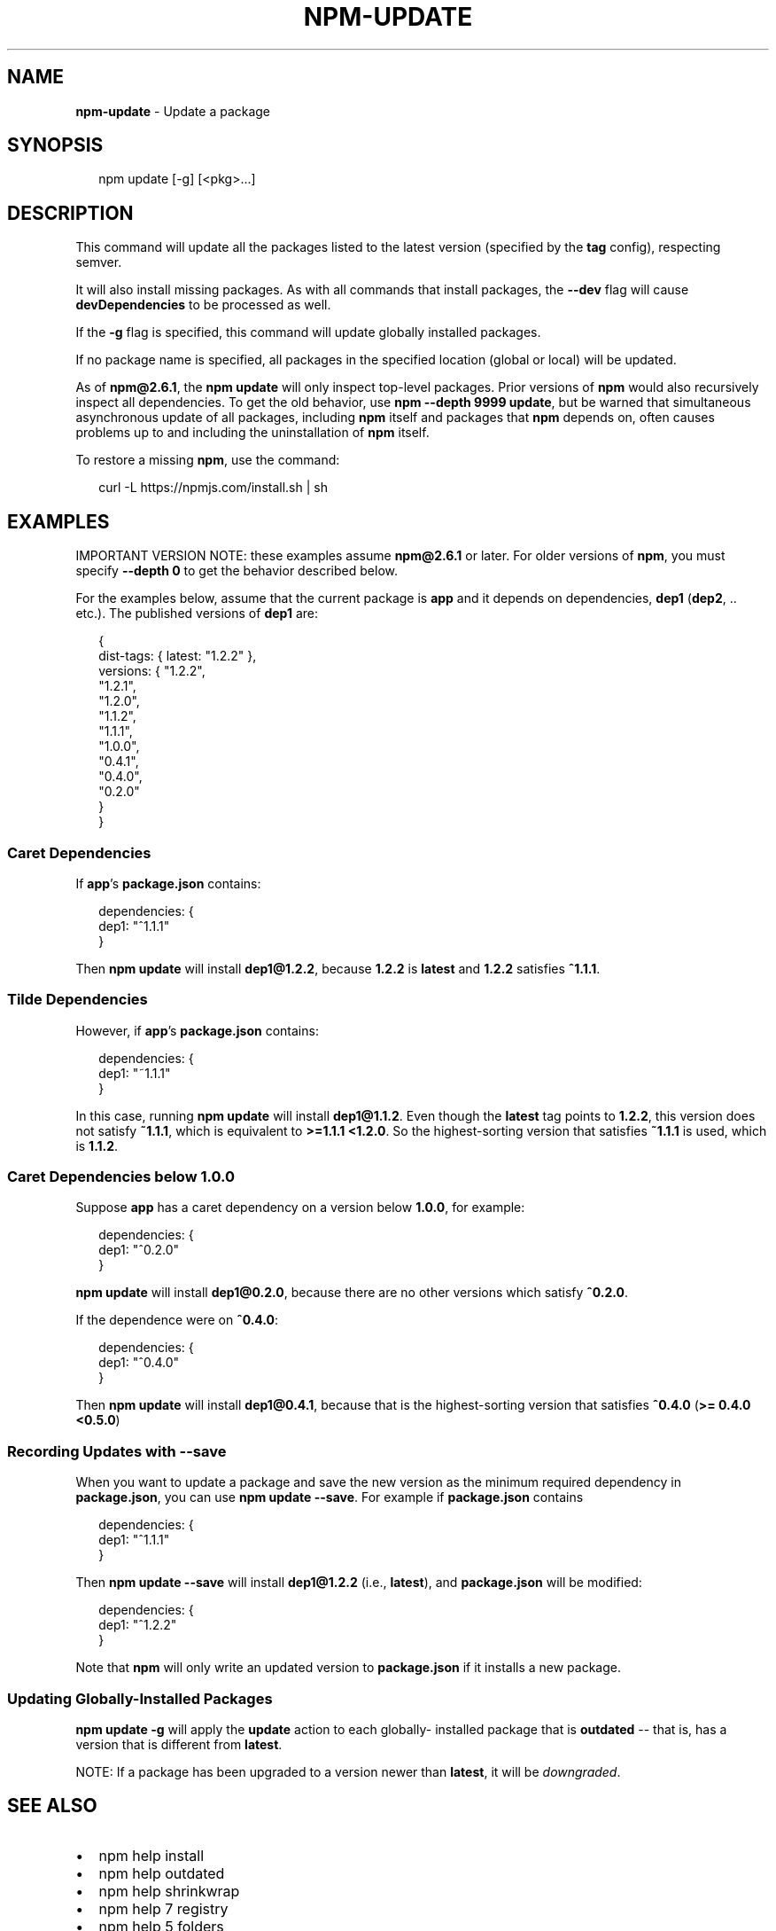 .TH "NPM\-UPDATE" "1" "July 2015" "" ""
.SH "NAME"
\fBnpm-update\fR \- Update a package
.SH SYNOPSIS
.P
.RS 2
.nf
npm update [\-g] [<pkg>\.\.\.]
.fi
.RE
.SH DESCRIPTION
.P
This command will update all the packages listed to the latest version
(specified by the \fBtag\fR config), respecting semver\.
.P
It will also install missing packages\. As with all commands that install
packages, the \fB\-\-dev\fR flag will cause \fBdevDependencies\fR to be processed
as well\.
.P
If the \fB\-g\fR flag is specified, this command will update globally installed
packages\.
.P
If no package name is specified, all packages in the specified location (global
or local) will be updated\.
.P
As of \fBnpm@2\.6\.1\fR, the \fBnpm update\fR will only inspect top\-level packages\.
Prior versions of \fBnpm\fR would also recursively inspect all dependencies\.
To get the old behavior, use \fBnpm \-\-depth 9999 update\fR, but be warned that
simultaneous asynchronous update of all packages, including \fBnpm\fR itself
and packages that \fBnpm\fR depends on, often causes problems up to and including
the uninstallation of \fBnpm\fR itself\.
.P
To restore a missing \fBnpm\fR, use the command:
.P
.RS 2
.nf
curl \-L https://npmjs\.com/install\.sh | sh
.fi
.RE
.SH EXAMPLES
.P
IMPORTANT VERSION NOTE: these examples assume \fBnpm@2\.6\.1\fR or later\.  For
older versions of \fBnpm\fR, you must specify \fB\-\-depth 0\fR to get the behavior
described below\.
.P
For the examples below, assume that the current package is \fBapp\fR and it depends
on dependencies, \fBdep1\fR (\fBdep2\fR, \.\. etc\.)\.  The published versions of \fBdep1\fR are:
.P
.RS 2
.nf
{
  dist\-tags: { latest: "1\.2\.2" },
  versions: { "1\.2\.2",
              "1\.2\.1",
              "1\.2\.0",
              "1\.1\.2",
              "1\.1\.1",
              "1\.0\.0",
              "0\.4\.1",
              "0\.4\.0",
              "0\.2\.0"
  }
}
.fi
.RE
.SS Caret Dependencies
.P
If \fBapp\fR\|'s \fBpackage\.json\fR contains:
.P
.RS 2
.nf
dependencies: {
  dep1: "^1\.1\.1"
}
.fi
.RE
.P
Then \fBnpm update\fR will install \fBdep1@1\.2\.2\fR, because \fB1\.2\.2\fR is \fBlatest\fR and
\fB1\.2\.2\fR satisfies \fB^1\.1\.1\fR\|\.
.SS Tilde Dependencies
.P
However, if \fBapp\fR\|'s \fBpackage\.json\fR contains:
.P
.RS 2
.nf
dependencies: {
  dep1: "~1\.1\.1"
}
.fi
.RE
.P
In this case, running \fBnpm update\fR will install \fBdep1@1\.1\.2\fR\|\.  Even though the \fBlatest\fR
tag points to \fB1\.2\.2\fR, this version does not satisfy \fB~1\.1\.1\fR, which is equivalent
to \fB>=1\.1\.1 <1\.2\.0\fR\|\.  So the highest\-sorting version that satisfies \fB~1\.1\.1\fR is used,
which is \fB1\.1\.2\fR\|\.
.SS Caret Dependencies below 1\.0\.0
.P
Suppose \fBapp\fR has a caret dependency on a version below \fB1\.0\.0\fR, for example:
.P
.RS 2
.nf
dependencies: {
  dep1: "^0\.2\.0"
}
.fi
.RE
.P
\fBnpm update\fR will install \fBdep1@0\.2\.0\fR, because there are no other
versions which satisfy \fB^0\.2\.0\fR\|\.
.P
If the dependence were on \fB^0\.4\.0\fR:
.P
.RS 2
.nf
dependencies: {
  dep1: "^0\.4\.0"
}
.fi
.RE
.P
Then \fBnpm update\fR will install \fBdep1@0\.4\.1\fR, because that is the highest\-sorting
version that satisfies \fB^0\.4\.0\fR (\fB>= 0\.4\.0 <0\.5\.0\fR)
.SS Recording Updates with \fB\-\-save\fR
.P
When you want to update a package and save the new version as
the minimum required dependency in \fBpackage\.json\fR, you can use
\fBnpm update \-\-save\fR\|\.  For example if \fBpackage\.json\fR contains
.P
.RS 2
.nf
dependencies: {
  dep1: "^1\.1\.1"
}
.fi
.RE
.P
Then \fBnpm update \-\-save\fR will install \fBdep1@1\.2\.2\fR (i\.e\., \fBlatest\fR),
and \fBpackage\.json\fR will be modified:
.P
.RS 2
.nf
dependencies: {
  dep1: "^1\.2\.2"
}
.fi
.RE
.P
Note that \fBnpm\fR will only write an updated version to \fBpackage\.json\fR
if it installs a new package\.
.SS Updating Globally\-Installed Packages
.P
\fBnpm update \-g\fR will apply the \fBupdate\fR action to each globally\- installed
package that is \fBoutdated\fR \-\- that is, has a version that is different from
\fBlatest\fR\|\.
.P
NOTE: If a package has been upgraded to a version newer than \fBlatest\fR, it will
be \fIdowngraded\fR\|\.
.SH SEE ALSO
.RS 0
.IP \(bu 2
npm help install
.IP \(bu 2
npm help outdated
.IP \(bu 2
npm help shrinkwrap
.IP \(bu 2
npm help 7 registry
.IP \(bu 2
npm help 5 folders
.IP \(bu 2
npm help ls

.RE

